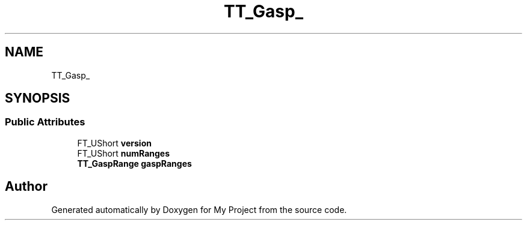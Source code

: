 .TH "TT_Gasp_" 3 "Wed Feb 1 2023" "Version Version 0.0" "My Project" \" -*- nroff -*-
.ad l
.nh
.SH NAME
TT_Gasp_
.SH SYNOPSIS
.br
.PP
.SS "Public Attributes"

.in +1c
.ti -1c
.RI "FT_UShort \fBversion\fP"
.br
.ti -1c
.RI "FT_UShort \fBnumRanges\fP"
.br
.ti -1c
.RI "\fBTT_GaspRange\fP \fBgaspRanges\fP"
.br
.in -1c

.SH "Author"
.PP 
Generated automatically by Doxygen for My Project from the source code\&.
